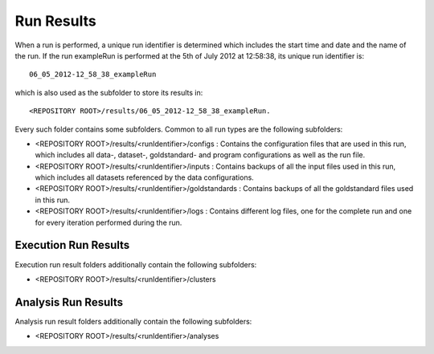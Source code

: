 	
Run Results
----------
When a run is performed, a unique run identifier is determined which includes the start time and date and the name of the run. If the run exampleRun is performed at the 5th of July 2012 at 12:58:38, its unique run identifier is::

	06_05_2012-12_58_38_exampleRun

which is also used as the subfolder to store its results in::

	<REPOSITORY ROOT>/results/06_05_2012-12_58_38_exampleRun.

Every such folder contains some subfolders. Common to all run types are the following subfolders:

* <REPOSITORY ROOT>/results/<runIdentifier>/configs : Contains the configuration files that are used in this run, which includes all data-, dataset-, goldstandard- and program configurations as well as the run file.
* <REPOSITORY ROOT>/results/<runIdentifier>/inputs : Contains backups of all the input files used in this run, which includes all datasets referenced by the data configurations.
* <REPOSITORY ROOT>/results/<runIdentifier>/goldstandards : Contains backups of all the goldstandard files used in this run.
* <REPOSITORY ROOT>/results/<runIdentifier>/logs : Contains different log files, one for the complete run and one for every iteration performed during the run.

Execution Run Results
^^^^^^^^
Execution run result folders additionally contain the following subfolders:

* <REPOSITORY ROOT>/results/<runIdentifier>/clusters

Analysis Run Results
^^^^^^^^^^^
Analysis run result folders additionally contain the following subfolders:

* <REPOSITORY ROOT>/results/<runIdentifier>/analyses